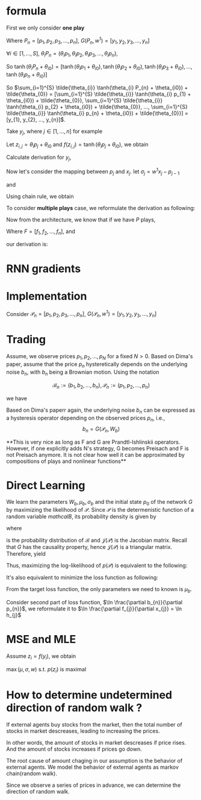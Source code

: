 #+AUTHOR:
* formula
First we only consider *one play*
\begin{eqnarray}
G(P_{n}, w^{1}) = \sum_{i=1}^{S} \tilde{\theta_{i}} \tanh(\theta_{i} P_{n} + \theta_{i0}) + \tilde{\theta_{0}}
\end{eqnarray}

Where \(P_{n} = [p_{1}, p_{2}, p_{3}, ..., p_{n}]\), \(G(P_{n}, w^{1}) = [y_{1}, y_{2}, y_{3}, ..., y_{n}]\)

\(\forall{i} \in [1, ..., S]\), \(\theta_{i} P_{n} = (\theta_{i} p_{1}, \theta_{i} p_{2}, \theta_{i} p_{3}, ..., \theta_{i} p_{n})\),

So
\(\tanh(\theta_{i} P_{n} + \theta_{i0}) =
[\tanh(\theta_{i} p_{1} + \theta_{i0}),
\tanh(\theta_{i} p_{2} + \theta_{i0}),
\tanh(\theta_{i} p_{3} + \theta_{i0}),
...,
\tanh(\theta_{i} p_{n} + \theta_{i0})]\)

So \(\sum_{i=1}^{S} \tilde{\theta_{i}} \tanh(\theta_{i} P_{n} + \theta_{i0}) + \tilde{\theta_{0}} =
[\sum_{i=1}^{S} \tilde{\theta_{i}} \tanh(\theta_{i} p_{1} + \theta_{i0}) + \tilde{\theta_{0}},
\sum_{i=1}^{S} \tilde{\theta_{i}} \tanh(\theta_{i} p_{2} + \theta_{i0}) + \tilde{\theta_{0}},
...,
\sum_{i=1}^{S} \tilde{\theta_{i}} \tanh(\theta_{i} p_{n} + \theta_{i0}) + \tilde{\theta_{0}}] =
[y_{1}, y_{2}, ..., y_{n}]\).

Take \(y_{j}\), where \(j \in [1, ..., n]\) for example

Let \(z_{i, j}=\theta_i p_j + \theta_{i0}\) and \(f(z_{i, j}) = \tanh(\theta_i p_j + \theta_{i0})\), we obtain
\begin{eqnarray}
y_{j}  &=& \sum_{i=1}^{S} \tilde{\theta_{i}} \tanh(\theta_{i} p_{j} + \theta_{i0}) + \tilde{\theta_{0}}  \\
       &=& \sum_{i=1}^{S} \tilde{\theta_{i}} f(z_{i, j}) + \tilde{\theta_{i0}}
\end{eqnarray}

Calculate derivation for \(y_{j}\),
\begin{eqnarray}
\frac{\partial y_{j}}{\partial p_{j}} &=& \sum_{i=1}^{S} \tilde{\theta_{i}} \theta_{i} \frac{\partial f(z_{i, j})}{\partial z_{i, j}}
\end{eqnarray}

                                      # &=& \sum_{i=1}^{S} \tilde{\theta_{i}} \theta_{i} \frac{\partial{}}{\partial{}} \\
                                      # &=& \sum_{i=1}^{S} \tilde{\theta_{i}} \theta_{i} (1 - \tanh^{2}(\theta_{i} p_{j} + \theta_{i0})) \\

Now let's consider the mapping between \(p_{j}\) and \(x_{j}\). let \(\sigma_{j} = w^{1} x_{j} - p_{j-1}\)
\begin{eqnarray}
p_{j} = \Phi(\sigma_{j}) + p_{j-1}
\end{eqnarray}

and

\begin{eqnarray}
\Phi(x) =
        \begin{cases}
        x - 1/2, & x > 1/2 \\
        0, & -1/2 < x < -1/2 \\
        x + 1/2, & x < -1/2 \\
        \end{cases}
\end{eqnarray}

\begin{eqnarray}
\Phi(x) =
        \begin{cases}
        x + 1/2, & x > 1/2 \\
        0, & -1/2 < x < -1/2 \\
        x - 1/2, & x < -1/2 \\
        \end{cases}
\end{eqnarray}


Using chain rule, we obtain
\begin{eqnarray}
\frac{\partial y_{j}}{\partial x_{j}} &=& \frac{\partial y_{j}}{\partial p_{j}} \frac{\partial p_{j}}{\partial x_{j}} \\
                                      &=& \sum_{i=1}^{S} \tilde{\theta_{i}} \theta_{i} w^{1} \frac{\partial f(z_{i, j})}{\partial z_{i, j}} \frac{\partial{\Phi(\sigma_{j})}}{\partial{\sigma_{j}}}
\end{eqnarray}

                                      # &=& \begin{cases}
                                      # 0, -1 < w_{1} x_{j} - p_{j-1} < 0 \\
                                      # \sum_{i=1}^{S} \tilde{\theta_{i}} \theta_{i} (1 - \tanh^{2}(\theta_{i} p_{j} + \theta_{i0})) w^{1}, \text{otherwise}
                                      # \end{cases}


To consider *multiple plays* case, we reformulate the derivation as following:

\begin{eqnarray}
\frac{\partial {y_{j}^{1}}}{\partial x_{j}} &=& \frac{\partial{y_{j}^{1}}}{\partial{p_{j}^{1}}} \frac{\partial{ p_{j}}^{1}}{\partial x_{j}} \\
                                      &=& \sum_{i=1}^{S} \tilde{\theta_{i}^{1}} \theta_{i}^{1} w^{1} \frac{\partial f(z_{i, j}^{1})}{\partial z_{i, j}^{1}} \frac{\partial{\Phi(\sigma_{j}^{1})}}{\partial{\sigma_{j}^{1}}}
\end{eqnarray}
                                      # &=& \sum_{i=1}^{S} \tilde{\theta_{i}^{1}} \frac{\partial \tanh(\theta_{i}^{1} p_{j}^{1} + \theta_{i0})}{\partial p_{j}^{1}} \frac{\partial{\Phi(w^{1} x_{j} - p_{j-1}^{1})}}{\partial{x_{j}}} \\
#                                       &=& \begin{cases}
#                                       0, -1 < w_{1} x_{j} - p_{j-1} < 0 \\
#                                       \sum_{i=1}^{S} \tilde{\theta_{i}^{1}} \theta_{i}^{1} (1 - \tanh^{2}(\theta_{i}^{1} p_{j}^{1} + \theta_{i0}^{1})) w^{1}, \text{otherwise}
#                                       \end{cases}


Now from the architecture, we know that if we have \(P\) plays,
\begin{eqnarray}
F = \frac{1}{P} \sum_{k=1}^{P} G^{k}
\end{eqnarray}
Where \(F=[f_1, f_2, ..., f_n]\),
and
\begin{eqnarray}
f_{j} = \frac{1}{P} \sum_{k=1}^{P} y_{j}^{k}
\end{eqnarray}

our derivation is:

\begin{eqnarray}
\frac{\partial f_{j}}{\partial x_{j}} &=& \frac{1}{P} \sum_{k=1}^{P} \frac{\partial {{y_{j}^{k}}}}{\partial {{x_{j}}}} \\
               &=& \frac{1}{P} \sum_{k=1}^{P} \frac{\partial {y_{j}^{k}}}{\partial {p_{j}^{k}}} \frac{\partial {p_{j}^{k}}}{\partial {x_{j}}} \\
               &=& \frac{1}{P} \sum_{k=1}^{P}  \sum_{i=1}^{S} \tilde{\theta_{i}^{k}} \theta_{i}^{k} w^{k} \frac{\partial f(z_{i, j}^{k})}{\partial z_{i, j}^{k}} \frac{\partial{\Phi(\sigma_{j}^{k})}}{\partial{\sigma_{j}^{k}}}
\end{eqnarray}
               # &=& \frac{1}{P} \sum_{k=1}^{P}  \sum_{i=1}^{S} \tilde{\theta_{i}^{k}} \frac{\partial \tanh(\theta_{i}^{k} p_{j}^{k} + \theta_{i0})}{\partial p_{j}^{k}} \frac{\partial{\Phi(w^{k} x_{j} - p_{j-1}^{k})}}{\partial{x_{j}}} \\
               # &=&                        \frac{1}{P} \sum_{k=1}^{P}  \sum_{i=1}^{S} \tilde{\theta_{i}^{k}} \theta_{i}^{k} (1 - \tanh^{2}(\theta_{i}^{k} p_{j}^{k} + \theta_{i0}^{k})) w^{k}

* RNN gradients
  \begin{eqnarray}
  \frac{\partial p_j}{\partial x_j} &=& \Phi'(\sigma_j) \frac{\partial \sigma_j}{\partial x_j} \\
  &=& \Phi'(\sigma_j) w^{1} \\
  \\
  \\
  \frac{\partial p_{j+1}}{\partial x_j} &=& \frac{\partial (\Phi(\sigma_{j+1}) + p_j)}{\partial x_j} \\
  &=& \Phi'(\sigma_{j+1}) \frac{\partial \sigma_{j+1}}{\partial x_j} + \frac{\partial p_j}{\partial x_j} \\
  &=& \Phi'(\sigma_{j+1}) \frac{\partial (w^{1} x_{j+1} - p_{j})}{\partial x_j} + \frac{\partial p_j}{\partial x_j} \\
  &=& (1-\Phi'(\sigma_{j+1})) \Phi'(\sigma_j) w^{1} \\
  \\
  \\
  \frac{\partial p_{j+2}}{\partial x_j} &=&  (1-\Phi'(\sigma_{j+2})) (1-\Phi'(\sigma_{j+1})) \Phi'(\sigma_j) w^{1} \\
  \\
  \\
  \frac{\partial p_{j+i}}{\partial x_j} &=&  (1-\Phi'(\sigma_{j+i})) ... (1-\Phi'(\sigma_{j+1})) \Phi'(\sigma_j) w^{1}
  \end{eqnarray}

* Implementation

  Consider \(\mathcal{P}_{n} = [p_{1}, p_{2}, p_{3}, ..., p_{n}]\), \(G(\mathcal{P}_{n}, w^{1}) = [y_{1}, y_{2}, y_{3}, ..., y_{n}]\)

* Trading
  Assume, we observe prices \(p_1, p_2, ..., p_N\) for a fixed \(N > 0\). Based on Dima's paper,
  assume that the price \(p_{n}\) hysteretically depends on the underlying noise \(b_n\), with \(b_n\) being a
  Brownian motion. Using the notation

  \[\mathcal{B}_n := (b_1, b_2, ..., b_n), \mathcal{P}_n := (p_1, p_2, ..., p_n)\]

  we have
  \begin{eqnarray}
  b_{0} = 0, \, b_{n} \thicksim \mathcal{N} (b_{n-1} + \mu_{b}, \sigma_{b}) \\
  p_{n} = F(\mathcal{B}_n, W_{p})
  \end{eqnarray}


  Based on Dima's paperr again, the underlying noise \(b_n\) can be expressed as a hysteresis operator depending on
  the observed prices \(p_n\), i.e.,
  \[b_n=G(\mathcal{P}_n, W_b)\]


  **This is very nice as long as F and G are Prandtl-Ishlinskii operators. However, if one explicitly adds N's strategy,
  G becomes Preisach and F is not Preisach anymore. It is not clear how well it can be approximated by compositions of
  plays and nonlinear functions**


* Direct Learning
  We learn the parameters \(W_b, \mu_b, \sigma_b\) and the initial state \(p_0\) of the network \(G\) by maximizing
  the likelihood of \(\mathcal{P}\). Since \(\mathcal{P}\) is the determenistic function of a random variable
  \(mathcal{B}\), its probability density is given by

  \begin{eqnarray}
  p(\mathcal{P}) &=& p(p_1, p_2, ..., p_N) \\
                 &=& p_b(b_1, b_2, ..., b_N) \left|\det \mathcal{J(P)}\right| \\
                 &=& p_b(G(\mathcal{P}_1, W_b), G(\mathcal{P}_2, W_b), ..., G(\mathcal{P}_N, W_b)) \left|\det \mathcal{J(P)}\right|
  \end{eqnarray}

  where
  \begin{eqnarray}
  p_b({\mathcal{B}}) &=& \prod_{n=1}^{N} p_b(b_1, b_2, ..., b_N) \\
                     &=& \prod_{n=1}^{N} p_b(b_n|b_{n-1}) \\
                     &=& \prod_{n=1}^{N} \frac{1}{\sqrt{2 \pi} \sigma} \exp\left(-\frac{(b_{n}-b_{n-1}-\mu_{b})^2}{2 \sigma^2}\right)
  \end{eqnarray}
  is the probability distribution of \(\mathcal{B}\) and \(\mathcal{J(P)}\) is the Jacobian matrix. Recall that \(G\) has the
  causality property, hence \(\mathcal{J(P)}\) is a triangular matrix. Therefore, yield
  \begin{eqnarray}
  p(\mathcal{P}) &=& p_b(G(\mathcal{P}_1, W_b), G(\mathcal{P}_2, W_b), ..., G(\mathcal{P}_N, W_b)) \left|\det \mathcal{J(P)}\right| \\
                 &=& \prod_{n=1}^{N} \frac{1}{\sqrt{2 \pi} \sigma} \exp\left(-\frac{(b_{n}-b_{n-1}-\mu_{b})^2}{2 \sigma^2}\right)
                     \prod_{n=1}^{N} \left| \frac{\partial b_n}{\partial p_n} \right| \\
                 &=& \prod_{n=1}^{N} \frac{1}{\sqrt{2 \pi} \sigma} \exp\left(-\frac{(b_{n}-b_{n-1}-\mu_{b})^2}{2 \sigma^2}\right) \left|\frac{\partial b_n}{\partial p_n}\right|
  \end{eqnarray}

  Thus, maximizing the log-likelihood of \(p(\mathcal{P})\) is equivalent to the following:
  \begin{eqnarray}
  L = \ln p(\mathcal{P}) &\thicksim& \sum_{n=1}^{N} \left(- \frac{(b_n-b_{n-1}-\mu_{b})^2}{2 \sigma_{b}^2} - \ln \sigma_{b} + \ln \left|\frac{\partial b_n}{\partial p_n}\right|\right) \\
    &=& - \frac{1}{2} \sum_{n=1}^{N} \left[\left(\frac{b_n - b_{n-1} - \mu_{b}}{\sigma_b} \right)^2 + 2 \ln \sigma_{b} - 2 \ln \left|\frac{\partial b_n}{\partial p_n}\right|\right]
  \end{eqnarray}

  It's also equivalent to minimize the loss function as following:
  \begin{eqnarray}
  \min_{W_b, p_0} L &=& \min_{W_b, p_0} \sum_{n=1}^{N} \left[\left(\frac{b_n - b_{n-1} - \mu_{b}}{\sigma_b} \right)^2 - 2 \ln \left|\frac{\partial b_n}{\partial p_n}\right|\right] \\
         &=& \min_{W_b, p_0} \sum_{n=1}^{N} \left[\left( b_n - b_{n-1} - \mu_{b}\right)^2 - 2 \sigma_{b}^2 \ln \left|\frac{\partial b_n}{\partial p_n}\right|\right]
  \end{eqnarray}

  From the target loss function, the only parameters we need to known is \(\mu_b\).


  Consider second part of loss function, \(\ln \frac{\partial b_{n}}{\partial p_{n}}\), we reformulate it to \(\ln \frac{\partial f_{j}}{\partial x_{j}} = \ln h_{j}\)

  \begin{eqnarray}
  \frac{ \partial \ln h_j}{\partial w^{k}} &=& \frac{1}{h_j} * \frac{\partial h_j} { \partial w^k}
  \end{eqnarray}

* MSE and MLE

  \begin{eqnarray}
  y &\thicksim& \mathcal{N} \left( y | G(x, w), \sigma^2 \right)
  \end{eqnarray}

  \begin{eqnarray}
  p(y) &=& \frac{1}{\sqrt{2 \pi} \sigma} \exp \left(-\frac{(y-G(x, w))^2}{\sigma^2} \right)
  \end{eqnarray}

  \begin{eqnarray}
  p(\mathcal{Y}) &=& p (y_1, y_2, ..., y_N) \\
                 &=& \prod_{i}^N p(y_i)
  \end{eqnarray}

  \begin{eqnarray}
  \ln p(\mathcal{Y}) &=& \sum_{i} \left( -\frac{1}{2}\ln 2 \pi - \ln \sigma - \frac{(y_i - G(x_i, w)^2}{\sigma^2} \right)
  \end{eqnarray}

  Assume \(z_i = f(y_i)\), we obtain
  \begin{eqnarray}
  p(z_i) = p(f(y_i)) \left(\frac{\partial f}{\partial y_i}\right)^{-1} f^{-1}(z_i)
  \end{eqnarray}
  \(\max (\mu, \sigma, w)\) s.t. \(p(z_i)\) is maximal

* How to determine undetermined direction of random walk ?
  If external agents buy stocks from the market, then the total number of stocks in market descreases, leading to increasing the prices.

  In other words, the amount of stocks in market descreases if price rises. And the amount of stocks increases if prices go down.

  The root cause of amount chaging in our assumption is the behavior of external agents.
  We model the behavior of external agents as markov chain(random walk).

  Since we observe a series of prices in advance, we can determine the direction of random walk.
